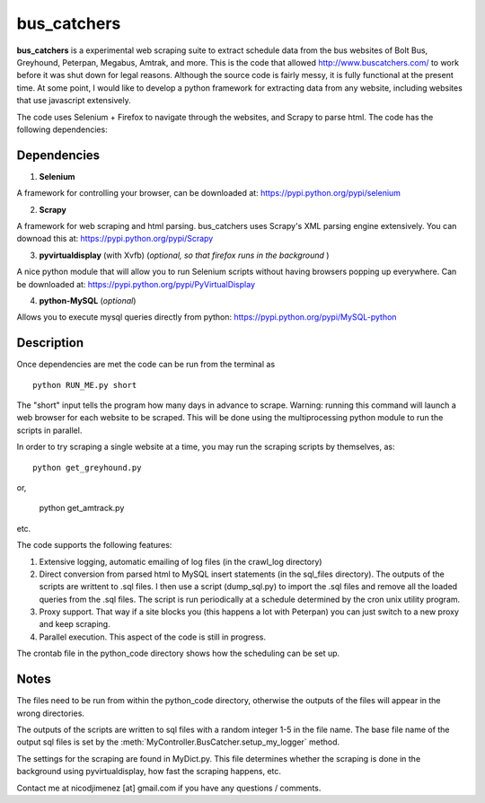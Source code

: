 =============
bus_catchers 
=============

**bus_catchers** is a experimental web scraping suite to extract schedule data from the bus websites of Bolt Bus, Greyhound, Peterpan, Megabus, Amtrak, and more.  
This is the code that allowed http://www.buscatchers.com/ to work before it was shut down for legal reasons.  
Although the source code is fairly messy, it is fully functional at the present time.  
At some point, I would like to develop a python framework for extracting data from any website, including websites that use javascript extensively. 

The code uses Selenium + Firefox to navigate through the websites, and Scrapy to parse html.  The code has the following dependencies: 

Dependencies
-------------

1) **Selenium** 

A framework for controlling your browser, can be downloaded at: https://pypi.python.org/pypi/selenium

2) **Scrapy** 

A framework for web scraping and html parsing.  bus_catchers uses Scrapy's XML parsing engine extensively.  You can downoad this at: https://pypi.python.org/pypi/Scrapy

3) **pyvirtualdisplay** (with Xvfb) (*optional, so that firefox runs in the background* )

A nice python module that will allow you to run Selenium scripts without having browsers popping up everywhere.  Can be downloaded at: https://pypi.python.org/pypi/PyVirtualDisplay

4) **python-MySQL** (*optional*) 

Allows you to execute mysql queries directly from python: https://pypi.python.org/pypi/MySQL-python

Description 
------------

Once dependencies are met the code can be run from the terminal as :: 

	python RUN_ME.py short

The "short" input tells the program how many days in advance to scrape.  Warning: running this command will launch a web browser for each website to be scraped.  
This will be done using the multiprocessing python module to run the scripts in parallel.  

In order to try scraping a single website at a time, you may run the scraping scripts by themselves, as::
	
	python get_greyhound.py

or, 

	python get_amtrack.py 
	
etc. 

The code supports the following features: 

1) Extensive logging, automatic emailing of log files (in the crawl_log directory)

2) 	Direct conversion from parsed html to MySQL insert statements (in the sql_files directory).  The outputs of the scripts are writtent to .sql files.  
	I then use a script (dump_sql.py) to import the .sql files and remove all the loaded queries from the .sql files.
	The script is run periodically at a schedule determined by the cron unix utility program.

3) Proxy support.  That way if a site blocks you (this happens a lot with Peterpan) you can just switch to a new proxy and keep scraping.   

4) Parallel execution.  This aspect of the code is still in progress.  

The crontab file in the python_code directory shows how the scheduling can be set up.  

Notes 
-------
The files need to be run from within the python_code directory, otherwise the outputs of the files 
will appear in the wrong directories.    

The outputs of the scripts are written to sql files with a random integer 1-5 in the file name.  The base 
file name of the output sql files is set by the :meth:`MyController.BusCatcher.setup_my_logger` method. 

The settings for the scraping are found in MyDict.py.  This file determines whether the scraping is done in the background using pyvirtualdisplay,
how fast the scraping happens, etc.  

Contact me at nicodjimenez [at] gmail.com if you have any questions / comments.  





